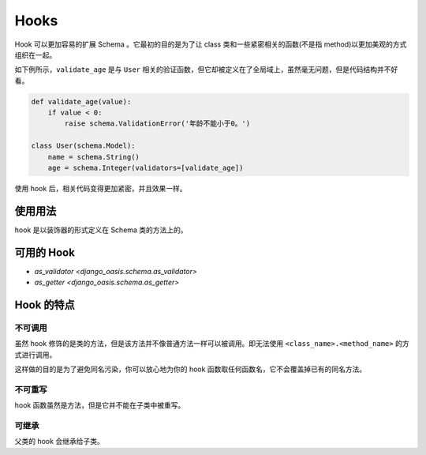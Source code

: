 Hooks
=====

Hook 可以更加容易的扩展 Schema 。它最初的目的是为了让 class 类和一些紧密相关的函数(不是指 method)以更加美观的方式组织在一起。


如下例所示，``validate_age`` 是与 ``User`` 相关的验证函数，但它却被定义在了全局域上，虽然毫无问题，但是代码结构并不好看。

.. code-block::

    def validate_age(value):
        if value < 0:
            raise schema.ValidationError('年龄不能小于0。')

    class User(schema.Model):
        name = schema.String()
        age = schema.Integer(validators=[validate_age])


使用 hook 后，相关代码变得更加紧密，并且效果一样。

.. code-block::
    :emphasize-lines: 5

    class User(schema.Model):
        name = schema.String()
        age = schema.Integer()

        @schema.as_validator(age)  # 这是一个 hook
        def validate_age(self, value):
            if value < 0:
                raise schema.ValidationError('年龄不能小于0。')


使用用法
--------

hook 是以装饰器的形式定义在 Schema 类的方法上的。

.. testsetup:: *

    from django_oasis import schema


可用的 Hook
-----------

- `as_validator <django_oasis.schema.as_validator>`
- `as_getter <django_oasis.schema.as_getter>`


Hook 的特点
-----------

不可调用
^^^^^^^^

虽然 hook 修饰的是类的方法，但是该方法并不像普通方法一样可以被调用。即无法使用 ``<class_name>.<method_name>`` 的方式进行调用。

.. testcode::

    class MySchema(schema.Schema):

        @schema.as_validator
        def hook_fn(self, value):
            ...

.. doctest::

    >>> MySchema.hook_fn
    Traceback (most recent call last):
        ...
    AttributeError: type object 'MySchema' has no attribute 'hook_fn'

这样做的目的是为了避免同名污染，你可以放心地为你的 hook 函数取任何函数名，它不会覆盖掉已有的同名方法。


不可重写
^^^^^^^^

hook 函数虽然是方法，但是它并不能在子类中被重写。


可继承
^^^^^^

父类的 hook 会继承给子类。

.. testcode::

    class Person(schema.Model):
        firstname = schema.String(write_only=True)
        lastname = schema.String(write_only=True)
        fullname = schema.String()

        @schema.as_getter(fullname)
        def get_fullname(self, data):
            return data['firstname'] + data['lastname']

    class Actor(Person):
        works = schema.List()


.. doctest::

    >>> Actor().serialize({'firstname': '赵', 'lastname': '四', 'works': ['乡村爱情']})
    {'fullname': '赵四', 'works': ['乡村爱情']}